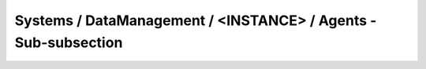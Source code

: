 Systems / DataManagement / <INSTANCE> / Agents - Sub-subsection
================================================================